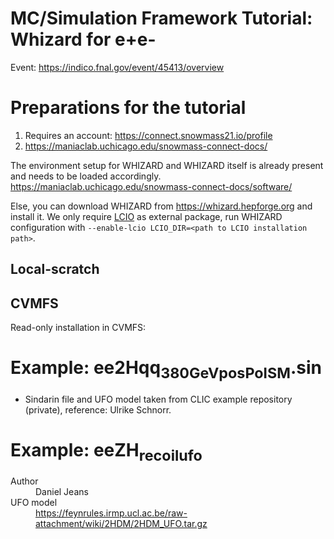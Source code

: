* MC/Simulation Framework Tutorial: Whizard for e+e-
  
  Event: https://indico.fnal.gov/event/45413/overview
  
* Preparations for the tutorial

  1) Requires an account: https://connect.snowmass21.io/profile
  2) https://maniaclab.uchicago.edu/snowmass-connect-docs/

  The environment setup for WHIZARD and WHIZARD itself is already present and needs to be loaded accordingly.
  https://maniaclab.uchicago.edu/snowmass-connect-docs/software/

  Else, you can download WHIZARD from https://whizard.hepforge.org and install it.
  We only require [[https://github.com/iLCSoft/LCIO][LCIO]] as external package, run WHIZARD configuration with =--enable-lcio LCIO_DIR=<path to LCIO installation path>=.

** Local-scratch

   #+begin_export sh
   module use /local-scratch/software/modulefiles/
   module load gcc-8.2.0 
   export LD_LIBRARY_PATH=/local-scratch/software/ee_gen/./packages/OpenLoops/lib:$LD_LIBRARY_PATH
   export PATH=/local-scratch/software/ee_gen/bin:$PATH
   #+end_export

** CVMFS

   Read-only installation in CVMFS:
   #+begin_export sh
   source /cvmfs/snowmass21.opensciencegrid.org/ee_gg/setup.sh
   #+end_export
  
* Example: ee2Hqq_380GeV_posPol_SM.sin

  - Sindarin file and UFO model taken from CLIC example repository (private), reference: Ulrike Schnorr.

* Example: eeZH_recoil_ufo

  - Author :: Daniel Jeans
  - UFO model :: https://feynrules.irmp.ucl.ac.be/raw-attachment/wiki/2HDM/2HDM_UFO.tar.gz
  
